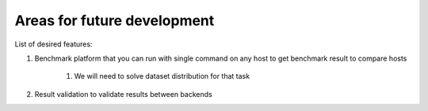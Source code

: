 Areas for future development
============================

List of desired features:

#. Benchmark platform that you can run with single command on any host to get benchmark result to compare hosts
  
    #. We will need to solve dataset distribution for that task

#. Result validation to validate results between backends

